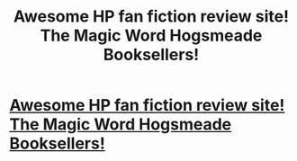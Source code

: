 #+TITLE: Awesome HP fan fiction review site! The Magic Word Hogsmeade Booksellers!

* [[http://hogsmeadebooks.wordpress.com/][Awesome HP fan fiction review site! The Magic Word Hogsmeade Booksellers!]]
:PROPERTIES:
:Author: foreverhope
:Score: 1
:DateUnix: 1342302158.0
:DateShort: 2012-Jul-15
:END:
